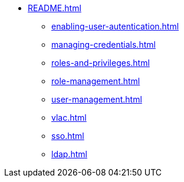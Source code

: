 * xref:README.adoc[]
** xref:enabling-user-autentication.adoc[]
** xref:managing-credentials.adoc[]
** xref:roles-and-privileges.adoc[]
** xref:role-management.adoc[]
** xref:user-management.adoc[]
** xref:vlac.adoc[]
** xref:sso.adoc[]
** xref:ldap.adoc[]